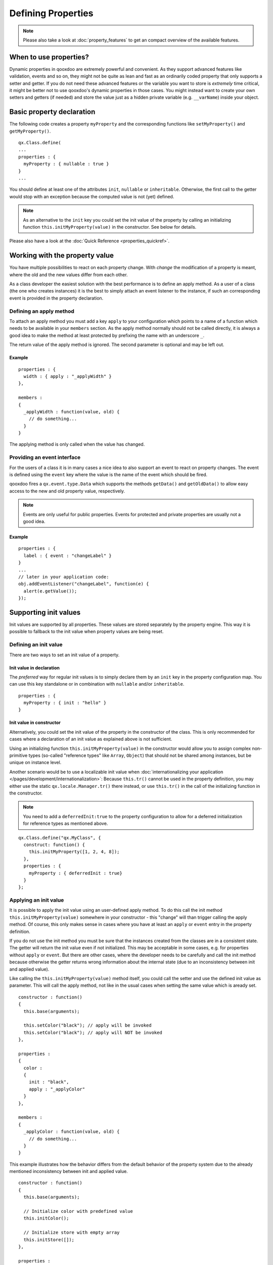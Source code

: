 .. _pages/defining_properties#defining_properties:

Defining Properties
*******************

.. note::

    Please also take a look at :doc:`property_features` to get an compact overview of the available features.

.. _pages/defining_properties#when_to_use_properties:

When to use properties?
=======================

Dynamic properties in qooxdoo are extremely powerful and convenient. As they support advanced features like validation, events and so on, they might not be quite as lean and fast as an ordinarily coded property that only supports a setter and getter. If you do not need these advanced features or the variable you want to store is *extremely* time critical, it might be better not to use qooxdoo's dynamic properties in those cases. You might instead want to create your own setters and getters (if needed) and store the value just as a hidden private variable (e.g. ``__varName``) inside your object.

.. _pages/defining_properties#basic_property_declaration:

Basic property declaration
==========================

The following code creates a property ``myProperty`` and the corresponding functions like ``setMyProperty()`` and ``getMyProperty()``. 

::

    qx.Class.define(
    ...
    properties : {
      myProperty : { nullable : true }
    }
    ...

You should define at least one of the attributes ``init``, ``nullable`` or ``inheritable``. Otherwise, the first call to the getter would stop with an exception because the computed value is not (yet) defined.

.. note::

    As an alternative to the ``init`` key you could set the init value of the property by calling an initializing function ``this.initMyProperty(value)`` in the constructor. See below for details.

Please also have a look at the :doc:`Quick Reference <properties_quickref>`.

.. _pages/defining_properties#working_with_the_property_value:

Working with the property value
===============================

You have multiple possibilities to react on each property change. With *change* the modification of a property is meant, where the old and the new values differ from each other.

As a class developer the easiest solution with the best performance is to define an apply method. As a user of a class (the one who creates instances) it is the best to simply attach an event listener to the instance, if such an corresponding event is provided in the property declaration.

.. _pages/defining_properties#defining_an_apply_method:

Defining an apply method
------------------------

To attach an apply method you must add a key ``apply`` to your configuration which points to a name of a function which needs to be available in your ``members`` section. As the apply method normally should not be called directly, it is always a good idea to make the method at least protected by prefixing the name with an underscore ``_``.

The return value of the apply method is ignored.  The second parameter is optional and may be left out.

.. _pages/defining_properties#example_value:

Example
^^^^^^^

::

    properties : {
      width : { apply : "_applyWidth" }
    },

    members : 
    {
      _applyWidth : function(value, old) {
        // do something...
      }
    }

The applying method is only called when the value has changed. 

.. _pages/defining_properties#providing_an_event_interface:

Providing an event interface
----------------------------

For the users of a class it is in many cases a nice idea to also support an event to react on property changes. The event is defined using the ``event`` key where the value is the name of the event which should be fired.

qooxdoo fires a ``qx.event.type.Data`` which supports the methods ``getData()`` and ``getOldData()`` to allow easy access to the new and old property value, respectively.

.. note::

    Events are only useful for public properties. Events for protected and private properties are usually not a good idea.

.. _pages/defining_properties#example_event:

Example
^^^^^^^

::

    properties : {
      label : { event : "changeLabel" }
    }
    ...
    // later in your application code:
    obj.addEventListener("changeLabel", function(e) {
      alert(e.getValue());
    });

.. _pages/defining_properties#supporting_init_values:

Supporting init values
======================

Init values are supported by all properties. These values are stored separately by the property engine. This way it is possible to fallback to the init value when property values are being reset.

.. _pages/defining_properties#defining_an_init_value:

Defining an init value
----------------------

There are two ways to set an init value of a property. 

.. _pages/defining_properties#init_value_in_declaration:

Init value in declaration
^^^^^^^^^^^^^^^^^^^^^^^^^

The *preferred* way for regular init values is to simply declare them by an ``init`` key in the property configuration map. You can use this key standalone or in combination with ``nullable`` and/or ``inheritable``.

::

    properties : {
      myProperty : { init : "hello" }
    }

.. _pages/defining_properties#init_value_in_constructor:

Init value in constructor
^^^^^^^^^^^^^^^^^^^^^^^^^

Alternatively, you could set the init value of the property in the constructor of the class. This is only recommended for cases where a declaration of an init value as explained above is not sufficient.

Using an initializing function ``this.initMyProperty(value)`` in the constructor would allow you to assign complex non-primitive types (so-called "reference types" like ``Array``, ``Object``) that should not be shared among instances, but be unique on instance level. 

Another scenario would be to use a localizable init value when :doc:`internationalizing your application </pages/development/internationalization>`: Because ``this.tr()`` cannot be used in the property definition, you may either use the static ``qx.locale.Manager.tr()`` there instead, or use ``this.tr()`` in the call of the initializing function in the constructor.

.. note::

    You need to add a ``deferredInit:true`` to the property configuration to allow for a deferred initialization for reference types as mentioned above.

::

    qx.Class.define("qx.MyClass", {
      construct: function() {
        this.initMyProperty([1, 2, 4, 8]);
      },
      properties : {
        myProperty : { deferredInit : true}
      }
    };

.. _pages/defining_properties#applying_an_init_value:

Applying an init value
----------------------

It is possible to apply the init value using an user-defined apply method. To do this call the init method ``this.initMyProperty(value)`` somewhere in your constructor - this "change" will than trigger calling the apply method. Of course, this only makes sense in cases where you have at least an ``apply`` or ``event`` entry in the property definition.

If you do not use the init method you must be sure that the instances created from the classes are in a consistent state. The getter will return the init value even if not initialized. This may be acceptable in some cases, e.g. for properties without ``apply`` or ``event``. But there are other cases, where the developer needs to be carefully and call the init method because otherwise the getter returns wrong information about the internal state (due to an inconsistency between init and applied value).

Like calling the ``this.initMyProperty(value)`` method itself, you could call the setter and use the defined init value as parameter. This will call the apply method, not like in the usual cases when setting the same value which is aready set. 

::

    constructor : function()
    {
      this.base(arguments);

      this.setColor("black"); // apply will be invoked
      this.setColor("black"); // apply will NOT be invoked
    },

    properties : 
    {
      color : 
      {
        init : "black",
        apply : "_applyColor"
      }
    },

    members : 
    {
      _applyColor : function(value, old) {
        // do something...
      }
    }

This example illustrates how the behavior differs from the default behavior of the property system due to the already mentioned inconsistency between init and applied value.

::

    constructor : function()
    {
      this.base(arguments);

      // Initialize color with predefined value
      this.initColor();

      // Initialize store with empty array
      this.initStore([]);
    },

    properties : 
    {
      color : 
      {
        init : "black",
        apply : "_applyColor"
      },

      store : {
        apply : "_applyStore"
      }
    },

    members : 
    {
      _applyColor : function(value, old) {
        // do something...
      },

      _applyStore : function(value, old) {
        // do something...
      }
    }

In the above example you can see the different usage possibilities regarding properties and their init values. If you do not want to share "reference types" (like ``Array``, ``Object``) between instances, the init values of these have to be declared in the constructor and not in the property definition.

If an ``init`` value is given in the property declaration, the init method does not accept any parameters. The init methods always use the predefined init values. In cases where there is no ``init`` value given in the property declaration, it is possible to call the init method with one parameter, which represents the init value. This may be useful to apply reference types to each instance. Thus they would not be shared between instances.

.. note::

    Please remember that init values are not for incoming user values. Please use ``init`` only for class defined things, not for user values. Otherwise you torpedo the multi-value idea behind the dynamic properties.

.. _pages/defining_properties#refining_init_values:

Refining init values
====================

Derived classes can refine the init value of a property defined by their super class. This is however the only modification which is allowed through inheritance. To refine a property just define two keys inside the property (re-)definition: ``init`` and ``refine``. ``refine`` is a simple boolean flag which must be configured to true.

Normally properties could not be overridden. This is the reason for the ``refine`` flag . The flag informs the implementation that the developer is aware of the feature and the modification which should be applied.

::

    properties : {
      width : { refine : true, init : 100 }
    }

This will change the default value at definition time. ``refine`` is a better solution than a simple ``set`` call inside the constructor because it the initial value is stored in a separate namespace as the user value and so it is possible for the user to fall back to the default value suggested by the developer of a class.

.. _pages/defining_properties#checking_incoming_values:

Checking incoming values
========================

You can check incoming values by adding a ``check`` key to the corresponding property definition. But keep in mind that these checks only apply in the development (source) version of the application. Due to performance optimization, we strip these checks for the build version. If you want a property validation, take a look at the :ref:`validation section <pages/defining_properties#validation_incoming_values>`.

.. _pages/defining_properties#predefined_types:

Predefined types
----------------

You can check against one of these predefined types:

* ``Boolean``, ``String``, ``Number``, ``Integer``, ``Float``, ``Double``
* ``Object``, ``Array``, ``Map``
* ``Class``, ``Mixin``, ``Interface``, ``Theme``
* ``Error``, ``RegExp``, ``Function``, ``Date``, ``Node``, ``Element``, ``Document``, ``Window``, ``Event``

Due to the fact that JavaScript only supports the ``Number`` data type, ``Float`` and ``Double`` are handled identically to ``Number``. Both are still useful, though, as they are supported by the Javadoc-like comments and the API viewer.

::

    properties : {
      width : { init : 0, check: "Integer" }
    }

.. _pages/defining_properties#possible_values:

Possible values
---------------

One can define an explicit list of possible values:

::

    properties : {
      color: { init : "black", check : [ "red", "blue", "orange" ] }
    }

.. note::

    Providing a list of possible values only works with primitive types (like strings and numbers), but not with reference types (like objects, functions, etc.).

.. _pages/defining_properties#instance_checks:

Instance checks
---------------

It is also possible to only allow for instances of a class. This is not an explicit class name check, but rather an ``instanceof`` check. This means also instances of *any* class derived from the given class will be accepted. The class is defined using a string, thereby to not influencing the load time dependencies of a class.

::

    properties : {
      logger : { nullable : true, check : "qx.log.Logger" }
    }

.. _pages/defining_properties#interface_checks:

Interface checks
----------------

The incoming value can be checked against an interface, i.e. the value (typically an instance of a class) must implement the given interface. The interface is defined using a string, thereby not influencing the load time dependencies of a class.

::

    properties : {
      application : { check : "qx.application.IApplication" }
    }

.. _pages/defining_properties#implementing_custom_checks:

Implementing custom checks
--------------------------

Custom checks are possible as well, using a custom function defined inside the property definition. This is useful for all complex checks which could not be solved with the built-in possibilities documented above.

::

    properties : 
    {
      progress : 
      { 
        init : 0, 
        check : function(value) {
          return !isNaN(value) && value >= 0 && value <= 100;
        }
      }
    }

This example demonstrates how to handle numeric values which only accept a given range of numbers (here 0 .. 100). The possibilities for custom checks are only limited by the developer's imagination. ;-)

.. _pages/defining_properties#alternative_solution:

Alternative solution
^^^^^^^^^^^^^^^^^^^^

As an alternative to the custom check *function*, you may also define a *string* which will directly be incorporated into the setters and used in a very efficient way. The above example could be coded like this:

::

    properties : 
    {
      progress : 
      { 
        init : 0, 
        check : "!isNaN(value) && value >= 0 && value <= 100"
      }
    }

This is more efficient, particularly for checks involving rather small tests, as it omits the function call that would be needed in the variant above.

.. _pages/defining_properties#validation_incoming_values:

Validation of incoming values
=============================

Validation of a property can prevent the property from being set if it is not valid. In that case, a validation error should be thrown by the validator function. Otherwise, the validator can just do nothing.

.. _pages/defining_properties#using_a_predefined_validator:

Using a predefined validator
----------------------------
If you use predefined validators, they will throw a validation error for you. You can find a set of predefined validators in  qx.util.Validate. The following example shows the usage of a range validator.

::

    properties : {
      application : { validate : qx.util.Validate.range(0, 100) }
    }

.. _pages/defining_properties#using_a_custom_validator:

Using a custom validator
------------------------
If the predefined validators are not enough for you validation, you can specify your own validator. 

::

    properties : {
      application : { validate : function(value) {
          if (value > 10) {
            throw new qx.core.ValidationError(
              "Validation Error: ", value + " is greater than 10."
            );
          }
        }
      }
    }

.. _pages/defining_properties#validation_method_as_member:

Validation method as member
---------------------------

You can define a validation method as a member of the class containing the property. If you have such a member validator, you can just specify the method name as a sting

::

    properties : {
      application : { validate : "_validateApplication" }
    }

.. _pages/defining_properties#enabling_theme_support:

Enabling theme support
======================

The property system supports *multiple values per property* as explained in the paragraph about the init values. The theme value is another possible value that can be stored in a property. It has a lower priority than the user value and a higher priority than the init value. The ``setThemed`` and ``resetThemed`` methods are part of qooxdoo's theme layer and should not be invoked by the user directly.

::

    setter                                    value                   resetter

    setProperty(value)            ^           user           |        resetProperty()
                                  |                          |
    setThemedProperty(value)   Priority       theme      Fallback     resetThemedProperty()
                                  |                          |
    initProperty([value])         |           init           v        n.a.

To enable theme support it is sufficient to add a ``themeable`` key to the property definition and set its value to ``true``.

::

    properties : {
      width : { themeable : true, init : 100, check : "Number" }
    }

.. note::

    ``themeable`` should only be enabled for truely *theme-relevant* properties like color and decorator, but not for *functional* properties like enabled, tabIndex, etc.

.. _pages/defining_properties#working_with_inheritance:

Working with inheritance
========================

Another great feature of the new property system is inheritance. This is primarily meant for widgets, but should be usable in independent parent-children architectures, too.

Inheritance quickly becomes nothing short of vital for the property system, if you consider that it can reduce redundancy dramatically. It is advantageous both in terms of coding size and storage space, because a value only needs to be declared once for multiple objects inside an hierarchy. Beyond declaring such an inheritable property once, only intended exceptions to the inherited values need to be given to locally override those values. 

The inheritance as supported by qooxdoo's properties is comparable to the inheritance known from CSS. This means, for example, that all otherwise undefined values of inheritable properties automatically fall back to the corresponding parent's value.

Each property may also have an explicit user value of string ``"inherit"``. The inherited value, which is normally only used as a fallback value, can thus be emphasized by setting ``"inherit"`` explicitly. The user may set a property to ``"inherit"`` in order to enforce lookup by inheritance, and thereby ignoring init and appearance values.

To mark a property as inheritable simply add the key ``inheritable`` and set it to ``true``:

::

    properties : {
      color : { inheritable : true, nullable : true }
    }

Optionally, you can configure an init value of ``inherit``. This is especially a good idea if the property should not be nullable:

::

    properties : {
      color : { inheritable : true, init: "inherit" }
    }

.. _pages/defining_properties#inheritable_css_properties:

Inheritable CSS properties
--------------------------

To give you an idea for what kind of custom properties inheritance is particularly useful, the following list of prominent CSS properties which support inheritance may be a good orientation:

* ``color``
* ``cursor``
* ``font``, ``font-family``, ...
* ``line-height``
* ``list-style``
* ``text-align``

.. note::

    This list of CSS properties is only meant for orientation and does not reflect any of qooxdoo widget properties.

.. _pages/defining_properties#internal_methods:

Internal methods
================

The property documentation in the user manual explains the public, non-internal methods for each property. However, there are some more, which are not meant for public use:

* ``this.resetProperty(value)`` : For properties which are inheritable. Used by the inheritance system to transfer values from parent to child widgets.
* ``this.setThemedProperty(value)`` : For properties with ``appearance`` enabled. Used to store a separate value for the appearance of this property. Used by the appearance layer.
* ``this.resetThemedProperty(value)`` : For properties with ``appearance`` enabled. Used to reset the separately stored appearance value of this property. Used by the appearance layer.

.. _pages/defining_properties#defining_property_groups:

Defining property groups
========================

Property groups is a convenient feature as it automatically generates setters and resetters (but no getters) for a group of properties. A definition of such a group reads:

::

    properties : {
      location : { group : [ "left", "top" ] }
    }

As you can see, property groups are defined in the same map as "regular" properties. From a user perspective the API with setters and resetters is equivalent to the API of regular properties:

::

    obj.setLocation( 50, 100);

    // instead of
    // obj.setLeft(50);
    // obj.setTop(100);

.. _pages/defining_properties#shorthand_support:

Shorthand support
-----------------

Additionaly, you may also provide a mode which modifies the incoming data before calling the setter of each group members. Currently, the only available modifier is ``shorthand``, which emulates the well-known CSS shorthand support for qooxdoo properties. For more information regarding this feature, please have a look at the :doc:`user manual <understanding_properties>`. The definition of such a property group reads:

::

    properties : 
    {
      padding : 
      { 
        group : [ "paddingTop", "paddingRight", "paddingBottom", "paddingLeft" ], 
        mode : "shorthand" 
      }
    }

For example, this would allow to set the property in the following way:

::

    obj.setPadding( 10, 20 );

    // instead of
    // obj.setPaddingTop(10);
    // obj.setPaddingRight(20);
    // obj.setPaddingBottom(10);
    // obj.setPaddingLeft(20);
    }

